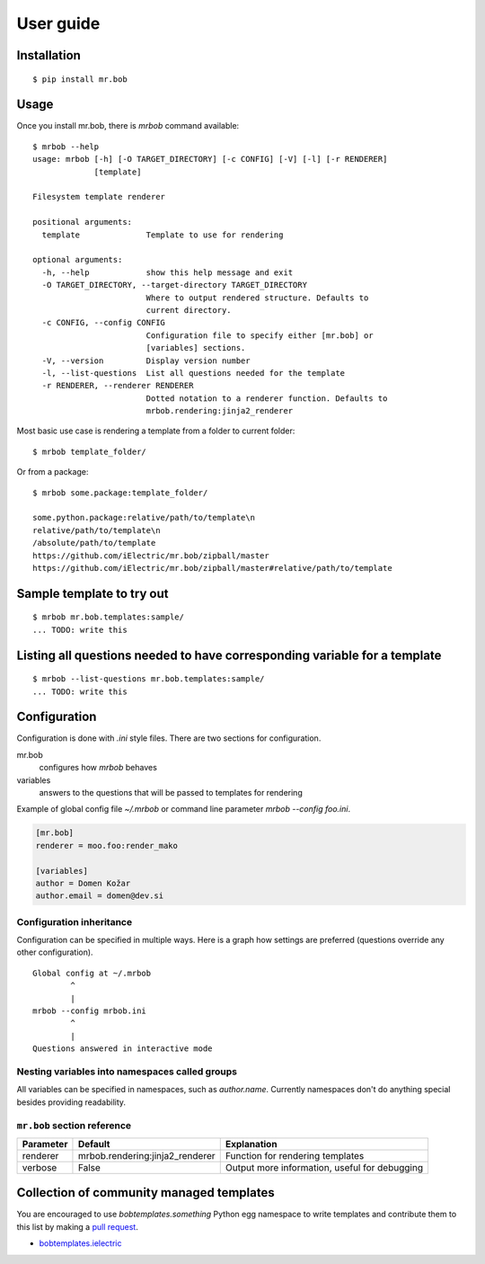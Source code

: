 .. highlight:: bash


User guide
==========

Installation
------------

::

    $ pip install mr.bob


Usage
-----


Once you install mr.bob, there is `mrbob` command available::

    $ mrbob --help
    usage: mrbob [-h] [-O TARGET_DIRECTORY] [-c CONFIG] [-V] [-l] [-r RENDERER]
                 [template]

    Filesystem template renderer

    positional arguments:
      template              Template to use for rendering

    optional arguments:
      -h, --help            show this help message and exit
      -O TARGET_DIRECTORY, --target-directory TARGET_DIRECTORY
                            Where to output rendered structure. Defaults to
                            current directory.
      -c CONFIG, --config CONFIG
                            Configuration file to specify either [mr.bob] or
                            [variables] sections.
      -V, --version         Display version number
      -l, --list-questions  List all questions needed for the template
      -r RENDERER, --renderer RENDERER
                            Dotted notation to a renderer function. Defaults to
                            mrbob.rendering:jinja2_renderer

Most basic use case is rendering a template from a folder to current folder::

    $ mrbob template_folder/

Or from a package::

    $ mrbob some.package:template_folder/

    some.python.package:relative/path/to/template\n
    relative/path/to/template\n
    /absolute/path/to/template
    https://github.com/iElectric/mr.bob/zipball/master
    https://github.com/iElectric/mr.bob/zipball/master#relative/path/to/template


Sample template to try out
--------------------------

::

    $ mrbob mr.bob.templates:sample/
    ... TODO: write this


Listing all questions needed to have corresponding variable for a template
--------------------------------------------------------------------------

::

    $ mrbob --list-questions mr.bob.templates:sample/
    ... TODO: write this


Configuration
-------------

Configuration is done with `.ini` style files. There are two sections for configuration.

mr.bob
    configures how `mrbob` behaves
variables
    answers to the questions that will be passed to templates for rendering

Example of global config file `~/.mrbob` or command line parameter `mrbob --config foo.ini`.

.. code-block:: ini

    [mr.bob]
    renderer = moo.foo:render_mako

    [variables]
    author = Domen Kožar
    author.email = domen@dev.si


Configuration inheritance
*************************

Configuration can be specified in multiple ways. Here is a graph how settings are preferred (questions override any other configuration).
::

    Global config at ~/.mrbob
            ^
            |
    mrbob --config mrbob.ini
            ^
            |
    Questions answered in interactive mode


Nesting variables into namespaces called groups
***********************************************

All variables can be specified in namespaces, such as `author.name`. Currently namespaces
don't do anything special besides providing readability.



``mr.bob`` section reference
****************************

============  ===============================  ===============================================================
  Parameter      Default                          Explanation
============  ===============================  ===============================================================
  renderer    mrbob.rendering:jinja2_renderer  Function for rendering templates
  verbose     False                            Output more information, useful for debugging
============  ===============================  ===============================================================



Collection of community managed templates
-----------------------------------------

You are encouraged to use `bobtemplates.something` Python egg namespace to write
templates and contribute them to this list by making a `pull request <github.com/iElectric/mr.bob>`_.

- `bobtemplates.ielectric <https://github.com/iElectric/bobtemplates.ielectric>`_ 
